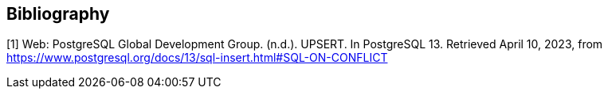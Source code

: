 [bibliography]
[[Bibliography]]
== Bibliography

[[UPSERT]]
[1] Web: PostgreSQL Global Development Group. (n.d.). UPSERT. In PostgreSQL 13. Retrieved April 10, 2023, from https://www.postgresql.org/docs/13/sql-insert.html#SQL-ON-CONFLICT
